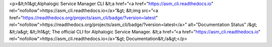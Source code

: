 <p>&lt;h1&gt;Alphalogic Service Manager CLI
&lt;a href=”<a href="https://asm_cli.readthedocs.io" rel="nofollow">https://asm_cli.readthedocs.io</a>”&gt;
&lt;img src=”<a href="https://readthedocs.org/projects/asm_cli/badge/?version=latest" rel="nofollow">https://readthedocs.org/projects/asm_cli/badge/?version=latest</a>” alt=”Documentation Status” /&gt;
&lt;/a&gt;
&lt;/h1&gt;
The official CLI for Alphalogic Service Manager. &lt;a href=”<a href="https://asm_cli.readthedocs.io" rel="nofollow">https://asm_cli.readthedocs.io</a>”&gt;   Documentation&lt;/a&gt;</p>